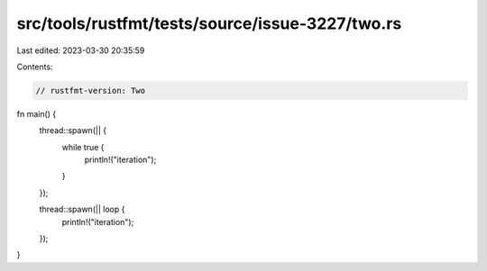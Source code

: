 src/tools/rustfmt/tests/source/issue-3227/two.rs
================================================

Last edited: 2023-03-30 20:35:59

Contents:

.. code-block:: rs

    // rustfmt-version: Two

fn main() {
    thread::spawn(|| {
        while true {
            println!("iteration");
        }
    });

    thread::spawn(|| loop {
        println!("iteration");
    });
}


